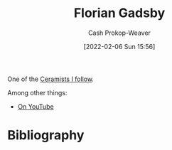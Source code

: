 :PROPERTIES:
:ID:       1e9881d1-e09a-4113-b22e-cd914c997910
:DIR:      /home/cashweaver/proj/roam/attachments/1e9881d1-e09a-4113-b22e-cd914c997910
:LAST_MODIFIED: [2023-09-06 Wed 08:12]
:END:
#+title: Florian Gadsby
#+hugo_custom_front_matter: :slug "1e9881d1-e09a-4113-b22e-cd914c997910"
#+author: Cash Prokop-Weaver
#+date: [2022-02-06 Sun 15:56]
#+filetags: :person:

One of the [[id:c73727bd-7ed8-4c50-bd08-524ebb2afbea][Ceramists I follow]].

Among other things:

- [[https://www.youtube.com/c/FlorianGadsbyCeramics][On YouTube]]
* Flashcards :noexport:
* Bibliography
#+print_bibliography:
